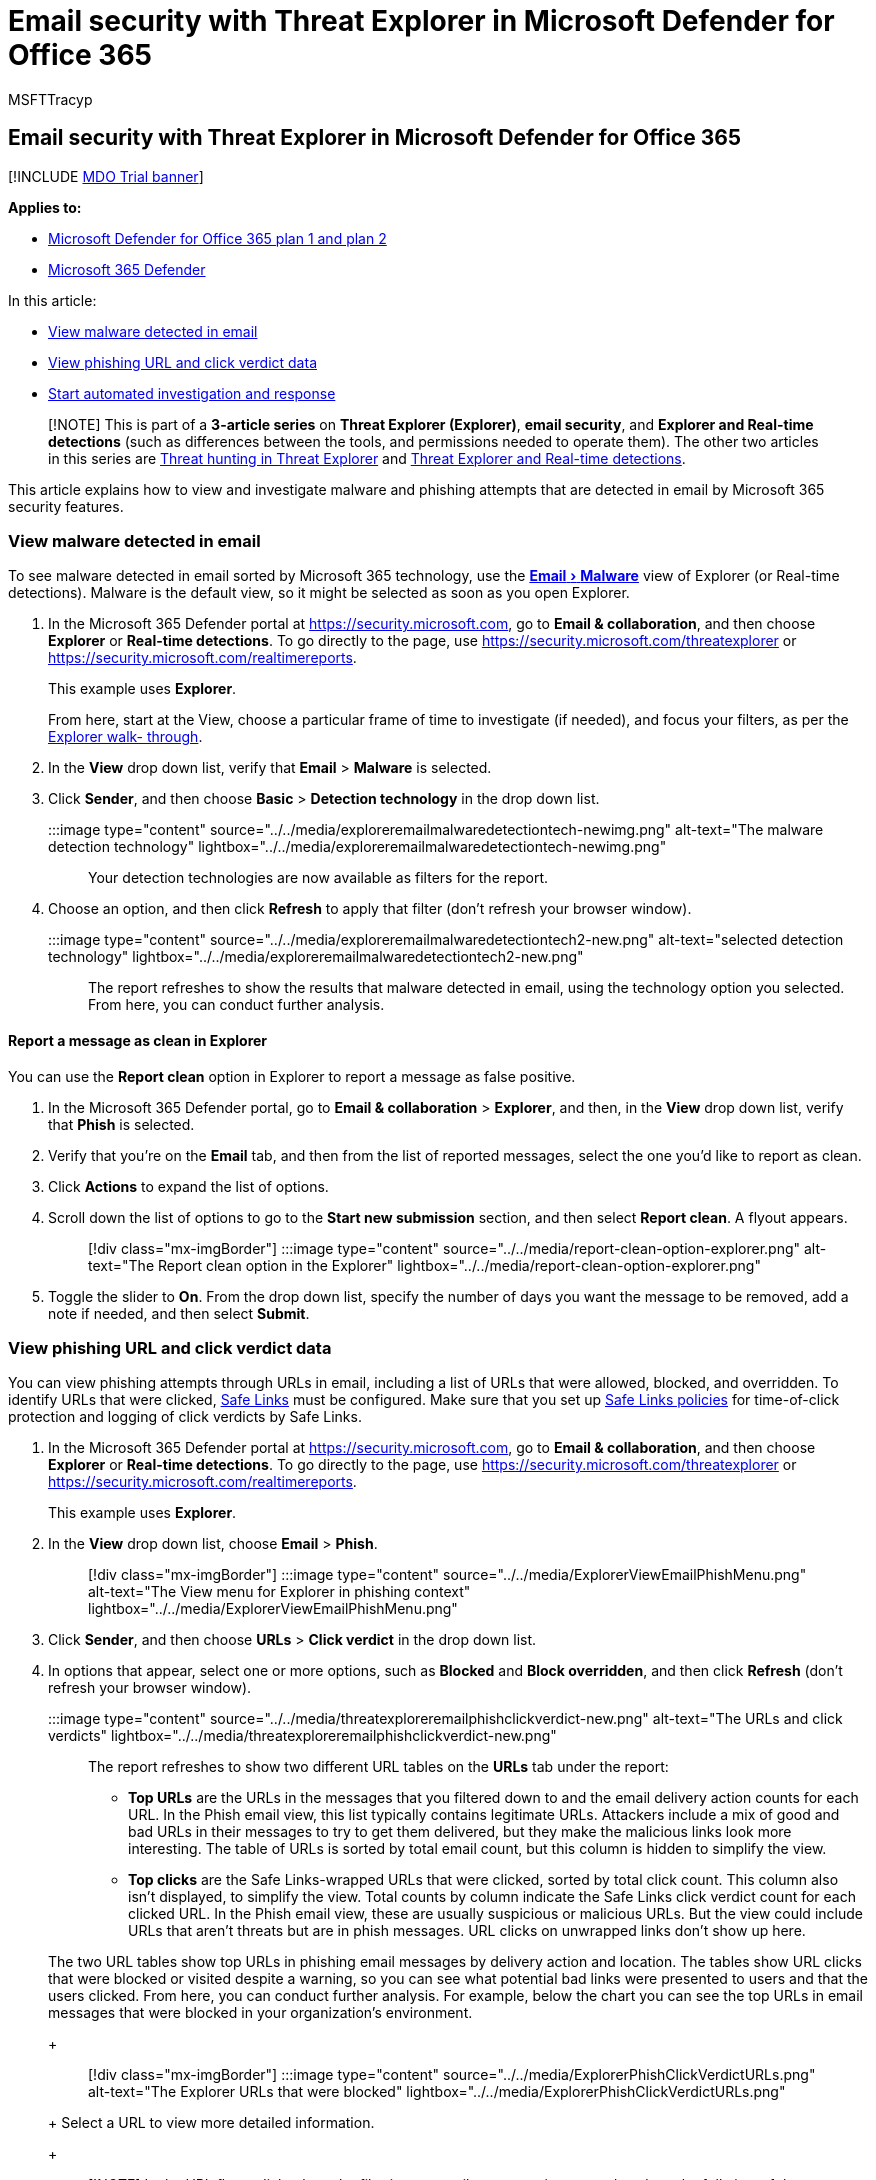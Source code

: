 = Email security with Threat Explorer in Microsoft Defender for Office 365
:audience: ITPro
:author: MSFTTracyp
:description: View and investigate malware phishing attempts.
:experimental:
:f1.keywords: ["NOCSH"]
:manager: dansimp
:ms.author: dansimp
:ms.collection: ["M365-security-compliance", "m365initiative-defender-office365"]
:ms.custom: ["seo-marvel-apr2020"]
:ms.date: 05/05/2021
:ms.localizationpriority: medium
:ms.service: microsoft-365-security
:ms.subservice: mdo
:ms.topic: article
:search.appverid: met150

== Email security with Threat Explorer in Microsoft Defender for Office 365

[!INCLUDE xref:../includes/mdo-trial-banner.adoc[MDO Trial banner]]

*Applies to:*

* xref:defender-for-office-365.adoc[Microsoft Defender for Office 365 plan 1 and plan 2]
* xref:../defender/microsoft-365-defender.adoc[Microsoft 365 Defender]

In this article:

* <<view-malware-detected-in-email,View malware detected in email>>
* <<view-phishing-url-and-click-verdict-data,View phishing URL and click verdict data>>
* <<start-automated-investigation-and-response,Start automated investigation and response>>

____
[!NOTE] This is part of a *3-article series* on *Threat Explorer (Explorer)*, *email security*, and *Explorer and Real-time detections* (such as differences between the tools, and permissions needed to operate them).
The other two articles in this series are xref:threat-hunting-in-threat-explorer.adoc[Threat hunting in Threat Explorer] and xref:real-time-detections.adoc[Threat Explorer and Real-time detections].
____

This article explains how to view and investigate malware and phishing attempts that are detected in email by Microsoft 365 security features.

=== View malware detected in email

To see malware detected in email sorted by Microsoft 365 technology, use the link:threat-explorer-views.md#email--malware[menu:Email[Malware\]] view of Explorer (or Real-time detections).
Malware is the default view, so it might be selected as soon as you open Explorer.

. In the Microsoft 365 Defender portal at https://security.microsoft.com, go to *Email & collaboration*, and then choose *Explorer* or *Real-time detections*.
To go directly to the page, use https://security.microsoft.com/threatexplorer or https://security.microsoft.com/realtimereports.
+
This example uses *Explorer*.
+
From here, start at the View, choose a particular frame of time to investigate (if needed), and focus your filters, as per the link:threat-hunting-in-threat-explorer.md#threat-explorer-walk-through[Explorer walk- through].

. In the *View* drop down list, verify that *Email* > *Malware* is selected.
. Click *Sender*, and then choose *Basic* > *Detection technology* in the drop down list.
+
:::image type="content" source="../../media/exploreremailmalwaredetectiontech-newimg.png" alt-text="The malware detection technology" lightbox="../../media/exploreremailmalwaredetectiontech-newimg.png":::
+
Your detection technologies are now available as filters for the report.

. Choose an option, and then click *Refresh* to apply that filter (don't refresh your browser window).
+
:::image type="content" source="../../media/exploreremailmalwaredetectiontech2-new.png" alt-text="selected detection technology" lightbox="../../media/exploreremailmalwaredetectiontech2-new.png":::
+
The report refreshes to show the results that malware detected in email, using the technology option you selected.
From here, you can conduct further analysis.

==== Report a message as clean in Explorer

You can use the *Report clean* option in Explorer to report a message as false positive.

. In the Microsoft 365 Defender portal, go to *Email & collaboration* > *Explorer*, and then, in the *View* drop down list, verify that *Phish* is selected.
. Verify that you're on the *Email* tab, and then from the list of reported messages, select the one you'd like to report as clean.
. Click *Actions* to expand the list of options.
. Scroll down the list of options to go to the *Start new submission* section, and then select *Report clean*.
A flyout appears.
+
____
[!div class="mx-imgBorder"] :::image type="content" source="../../media/report-clean-option-explorer.png" alt-text="The Report clean option in the Explorer" lightbox="../../media/report-clean-option-explorer.png":::
____

. Toggle the slider to *On*.
From the drop down list, specify the number of days you want the message to be removed, add a note if needed, and then select *Submit*.

=== View phishing URL and click verdict data

You can view phishing attempts through URLs in email, including a list of URLs that were allowed, blocked, and overridden.
To identify URLs that were clicked, xref:safe-links.adoc[Safe Links] must be configured.
Make sure that you set up xref:set-up-safe-links-policies.adoc[Safe Links policies] for time-of-click protection and logging of click verdicts by Safe Links.

. In the Microsoft 365 Defender portal at https://security.microsoft.com, go to *Email & collaboration*, and then choose *Explorer* or *Real-time detections*.
To go directly to the page, use https://security.microsoft.com/threatexplorer or https://security.microsoft.com/realtimereports.
+
This example uses *Explorer*.

. In the *View* drop down list, choose *Email* > *Phish*.
+
____
[!div class="mx-imgBorder"] :::image type="content" source="../../media/ExplorerViewEmailPhishMenu.png" alt-text="The View menu for Explorer in phishing context" lightbox="../../media/ExplorerViewEmailPhishMenu.png":::
____

. Click *Sender*, and then choose *URLs* > *Click verdict* in the drop down list.
. In options that appear, select one or more options, such as *Blocked* and *Block overridden*, and then click *Refresh* (don't refresh your browser window).
+
:::image type="content" source="../../media/threatexploreremailphishclickverdict-new.png" alt-text="The URLs and click verdicts" lightbox="../../media/threatexploreremailphishclickverdict-new.png":::
+
The report refreshes to show two different URL tables on the *URLs* tab under the report:

 ** *Top URLs* are the URLs in the messages that you filtered down to and the email delivery action counts for each URL.
In the Phish email view, this list typically contains legitimate URLs.
Attackers include a mix of good and bad URLs in their messages to try to get them delivered, but they make the malicious links look more interesting.
The table of URLs is sorted by total email count, but this column is hidden to simplify the view.
 ** *Top clicks* are the Safe Links-wrapped URLs that were clicked, sorted by total click count.
This column also isn't displayed, to simplify the view.
Total counts by column indicate the Safe Links click verdict count for each clicked URL.
In the Phish email view, these are usually suspicious or malicious URLs.
But the view could include URLs that aren't threats but are in phish messages.
URL clicks on unwrapped links don't show up here.

+
The two URL tables show top URLs in phishing email messages by delivery action and location.
The tables show URL clicks that were blocked or visited despite a warning, so you can see what potential bad links were presented to users and that the users clicked.
From here, you can conduct further analysis.
For example, below the chart you can see the top URLs in email messages that were blocked in your organization's environment.
+
____
[!div class="mx-imgBorder"] :::image type="content" source="../../media/ExplorerPhishClickVerdictURLs.png" alt-text="The Explorer URLs that were blocked" lightbox="../../media/ExplorerPhishClickVerdictURLs.png":::
____
+
Select a URL to view more detailed information.
+
____
[!NOTE] In the URL flyout dialog box, the filtering on email messages is removed to show the full view of the URL's exposure in your environment.
This lets you filter for email messages you're concerned about in Explorer, find specific URLs that are potential threats, and then expand your understanding of the URL exposure in your environment (via the URL details dialog box) without having to add URL filters to the Explorer view itself.
____

==== Interpretation of click verdicts

In the Email or URL flyouts, Top Clicks, and in our filtering experiences, you'll see different click verdict values:

* *None:* Unable to capture the verdict for the URL.
The user might have clicked through the URL.
* *Allowed:* The user was allowed to navigate to the URL.
* *Blocked:* The user was blocked from navigating to the URL.
* *Pending verdict:* The user was presented with the detonation-pending page.
* *Blocked overridden:* The user was blocked from navigating directly to the URL.
But the user overrode the block to navigate to the URL.
* *Pending verdict bypassed:* The user was presented with the detonation page.
But the user overrode the message to access the URL.
* *Error:* The user was presented with the error page, or an error occurred in capturing the verdict.
* *Failure:* An unknown exception occurred while capturing the verdict.
The user might have clicked through the URL.

=== Start automated investigation and response

____
[!NOTE] Automated investigation and response capabilities are available in _Microsoft Defender for Office 365 Plan 2_ and _Office 365 E5_.
____

xref:automated-investigation-response-office.adoc[Automated investigation and response] can save your security operations team time and effort spent investigating and mitigating cyberattacks.
In addition to configuring alerts that can trigger a security playbook, you can start an automated investigation and response process from a view in Explorer.
For details, see link:automated-investigation-response-office.md#example-a-security-administrator-triggers-an-investigation-from-threat-explorer[Example: A security administrator triggers an investigation from Explorer].

=== Other articles

xref:mdo-email-entity-page.adoc[Investigate emails with the Email Entity Page]
